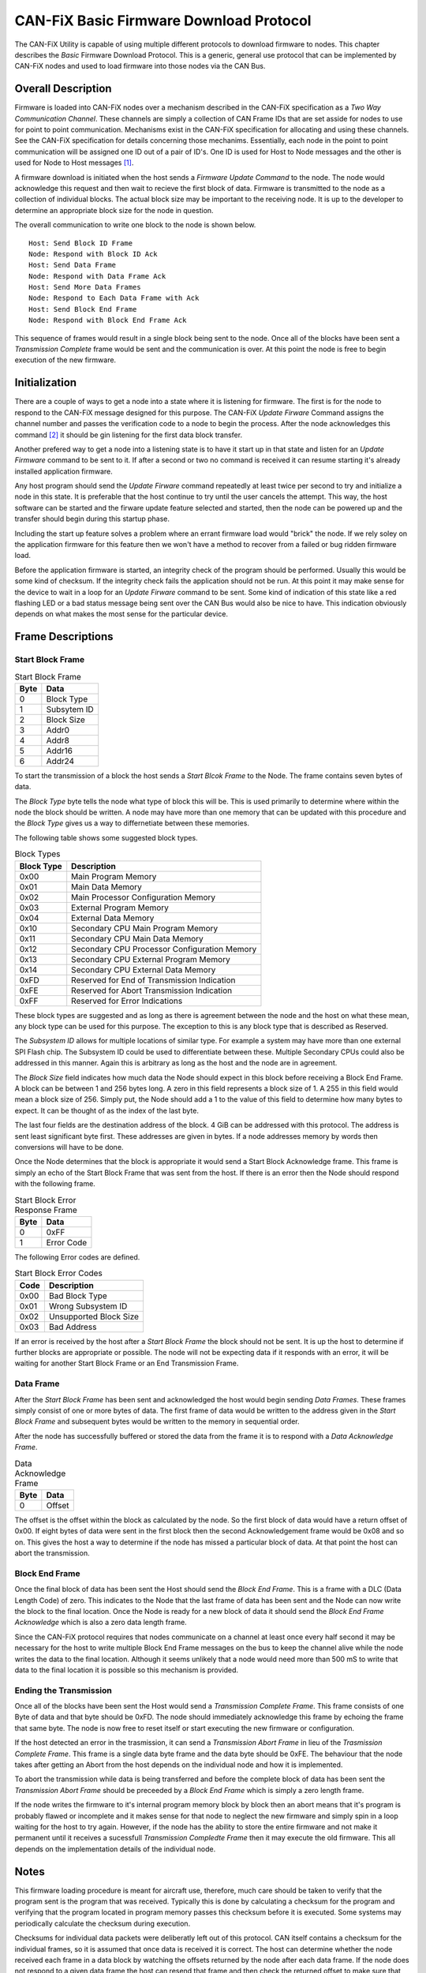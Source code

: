 ========================================
CAN-FiX Basic Firmware Download Protocol
========================================

The CAN-FiX Utility is capable of using multiple different protocols to download
firmware to nodes.  This chapter describes the *Basic* Firmware Download
Protocol.  This is a generic, general use protocol that can be implemented by
CAN-FiX nodes and used to load firmware into those nodes via the CAN Bus.

Overall Description
-------------------

Firmware is loaded into CAN-FiX nodes over a mechanism described in the CAN-FiX
specification  as a *Two Way Communication Channel*.  These channels are simply
a collection of CAN Frame IDs that are set asside for nodes to use for point to
point communication.  Mechanisms exist in the CAN-FiX specification for
allocating and using these channels.  See the CAN-FiX specification for details
concerning those mechanims.  Essentially, each node in the point to point
communication will be assigned one ID out of a pair of ID's.  One ID is used for
Host to Node messages and the other is used for Node to Host messages [#F1]_.

A firmware download is initiated when the host sends a *Firmware Update Command*
to the node.  The node would acknowledge this request and then wait to recieve
the first block of data. Firmware is transmitted to the node as a collection of
individual blocks.  The actual block size may be important to the receiving
node.  It is up to the developer to determine an appropriate block size for the
node in question.

The overall communication to write one block to the node is shown below.

::

  Host: Send Block ID Frame
  Node: Respond with Block ID Ack
  Host: Send Data Frame
  Node: Respond with Data Frame Ack
  Host: Send More Data Frames
  Node: Respond to Each Data Frame with Ack
  Host: Send Block End Frame
  Node: Respond with Block End Frame Ack

This sequence of frames would result in a single block being sent to the node.
Once all of the blocks have been sent a *Transmission Complete* frame would be
sent and the communication is over.  At this point the node is free to begin
execution of the new firmware.

Initialization
--------------

There are a couple of ways to get a node into a state where it is listening for
firmware.  The first is for the node to respond to the CAN-FiX message designed
for this purpose.  The CAN-FiX *Update Firware* Command assigns the channel
number and passes the verification code to a node to begin the process.  After
the node acknowledges this command [#F2]_ it should be gin listening for the
first data block transfer.

Another prefered way to get a node into a listening state is to have it start up
in that state and listen for an *Update Firmware* command to be sent to it.  If
after a second or two no command is received it can resume starting it's already
installed application firmware.

Any host program should send the *Update Firware* command repeatedly at least
twice per second to try and initialize a node in this state.  It is preferable that
the host continue to try until the user cancels the attempt.  This way, the host
software can be started and the firware update feature selected and started, then the node
can be powered up and the transfer should begin during this startup phase.

Including the start up feature solves a problem where an errant firmware load
would "brick" the node.  If we rely soley on the application firmware for this
feature then we won't have a method to recover from a failed or bug ridden
firmware load.

Before the application firmware is started, an integrity check of the program
should be performed.  Usually this would be some kind of checksum.  If the
integrity check fails the application should not be run.  At this point it may
make sense for the device to wait in a loop for an *Update Firware* command to
be sent. Some kind of indication of this state like a red flashing LED or a bad
status message being sent over the CAN Bus would also be nice to have.  This
indication obviously depends on what makes the most sense for the particular
device.

Frame Descriptions
------------------

Start Block Frame
*****************

.. tabularcolumns:: |c|p{2cm}|
.. table:: Start Block Frame

  ====    ===============
  Byte    Data
  ====    ===============
  0       Block Type
  1       Subsytem ID
  2       Block Size
  3       Addr0
  4       Addr8
  5       Addr16
  6       Addr24
  ====    ===============

To start the transmission of a block the host sends a *Start Blcok Frame* to the
Node.  The frame contains seven bytes of data.

The *Block Type* byte tells the node what type of block this will be.  This
is used primarily to determine where within the node the block should be written.
A node may have more than one memory that can be updated with this procedure
and the *Block Type* gives us a way to differnetiate between these memories.

The following table shows some suggested block types.

.. tabularcolumns:: |c|l|
.. table:: Block Types

  ==========    ===============
  Block Type    Description
  ==========    ===============
  0x00          Main Program Memory
  0x01          Main Data Memory
  0x02          Main Processor Configuration Memory
  0x03          External Program Memory
  0x04          External Data Memory
  0x10          Secondary CPU Main Program Memory
  0x11          Secondary CPU Main Data Memory
  0x12          Secondary CPU Processor Configuration Memory
  0x13          Secondary CPU External Program Memory
  0x14          Secondary CPU External Data Memory
  0xFD          Reserved for End of Transmission Indication
  0xFE          Reserved for Abort Transmission Indication
  0xFF          Reserved for Error Indications
  ==========    ===============

These block types are suggested and as long as there is agreement between the
node and the host on what these mean, any block type can be used for this
purpose.  The exception to this is any block type that is described as Reserved.

The *Subsystem ID* allows for multiple locations of similar type.  For example a
system may have more than one external SPI Flash chip.  The Subsystem ID could
be used to differentiate between these.  Multiple Secondary CPUs could also be
addressed in this manner.  Again this is arbitrary as long as the host and the
node are in agreement.

The *Block Size* field indicates how much data the Node should expect in this
block before receiving a Block End Frame.  A block can be between 1 and 256
bytes long.  A zero in this field represents a block size of 1.  A 255 in this
field would mean a block size of 256.  Simply put, the Node should add a 1 to the
value of this field to determine how many bytes to expect.  It can be thought of
as the index of the last byte.

The last four fields are the destination address of the block.  4 GiB can be
addressed with this protocol.  The address is sent least significant byte first.
These addresses are given in bytes.  If a node addresses memory by words then
conversions will have to be done.

Once the Node determines that the block is appropriate it would send a Start
Block Acknowledge frame.  This frame is simply an echo of the Start Block Frame
that was sent from the host. If there is an error then the Node should respond
with the following frame.

.. tabularcolumns:: |c|p{2cm}|
.. table:: Start Block Error Response Frame

  ====    ===============
  Byte    Data
  ====    ===============
  0       0xFF
  1       Error Code
  ====    ===============

The following Error codes are defined.

.. tabularcolumns:: |c|l|
.. table:: Start Block Error Codes

  ====    ===============
  Code    Description
  ====    ===============
  0x00    Bad Block Type
  0x01    Wrong Subsystem ID
  0x02    Unsupported Block Size
  0x03    Bad Address
  ====    ===============

If an error is received by the host after a *Start Block Frame* the block should
not be sent.  It is up the host to determine if further blocks are appropriate
or possible.  The node will not be expecting data if it responds with an error,
it will be waiting for another Start Block Frame or an End Transmission Frame.

Data Frame
**********

After the *Start Block Frame* has been sent and acknowledged the host would
begin sending *Data Frames*.  These frames simply consist of one or more bytes
of data. The first frame of data would be written to the address given in the
*Start Block Frame* and subsequent bytes would be written to the memory in
sequential order.

After the node has successfully buffered or stored the data from the frame it
is to respond with a *Data Acknowledge Frame*.

.. tabularcolumns:: |c|p{2cm}|
.. table:: Data Acknowledge Frame

  ====    ===============
  Byte    Data
  ====    ===============
  0       Offset
  ====    ===============

The offset is the offset within the block as calculated by the node.  So the
first block of data would have a return offset of 0x00.  If eight bytes of
data were sent in the first block then the second Acknowledgement frame would
be 0x08 and so on.  This gives the host a way to determine if the node has missed
a particular block of data.  At that point the host can abort the transmission.

Block End Frame
***************

Once the final block of data has been sent the Host should send the *Block End
Frame*.  This is a frame with a DLC (Data Length Code) of zero.  This indicates
to the Node that the last frame of data has been sent and the Node can now write
the block to the final location.  Once the Node is ready for a new block of data
it should send the *Block End Frame Acknowledge* which is also a zero data length
frame.

Since the CAN-FiX protocol requires that nodes communicate on a channel
at least once every half second it may be necessary for the host to write
multiple Block End Frame messages on the bus to keep the channel alive while the
node writes the data to the final location.  Although it seems unlikely that a
node would need more than 500 mS to write that data to the final location it is
possible so this mechanism is provided.

Ending the Transmission
***********************

Once all of the blocks have been sent the Host would send a *Transmission
Complete Frame*.  This frame consists of one Byte of data and that byte should be
0xFD.  The node should immediately acknowledge this frame by echoing the frame
that same byte.  The node is now free to reset itself or start executing
the new firmware or configuration.

If the host detected an error in the trasmission, it can send a
*Transmission Abort Frame*  in lieu of the *Trasmission Complete Frame*.  This
frame is a single data byte frame and the data byte should be 0xFE.  The
behaviour that the node takes after getting an Abort from the host depends on
the individual node and how it is implemented.

To abort the transmission while data is being transferred and before the
complete block of data has been sent the *Transmission Abort Frame* should be
preceeded by a *Block End Frame* which is simply a zero length frame.

If the node writes the firmware to it's internal program memory block by block
then an abort means that it's program is probably flawed or incomplete and it
makes sense for that node to neglect the new firmware and simply spin in a loop
waiting for the host to try again.  However, if the node has the ability to
store the entire firmware and not make it permanent until it receives a
sucessfull *Transmission Compledte Frame* then it may execute the old firmware.
This all depends on the  implementation details of the individual node.

Notes
-----

This firmware loading procedure is meant for aircraft use, therefore, much
care should be taken to verify that the program sent is the program
that was received.  Typically this is done by calculating a checksum for the
program and verifying that the program located in program memory passes this
checksum before it is executed.  Some systems may periodically calculate
the checksum during execution.

Checksums for individual data packets were deliberatly left out of this
protocol.  CAN itself contains a checksum for the individual frames, so it is
assumed that once data is received it is correct.  The host can determine
whether the node received each frame in a data block by watching the offsets
returned by the node after each data frame.  If the node does not respond to a
given data frame the host can resend that frame and then check the returned
offset to make sure that the node and the host are still in agreement as to
which particular data block was sent.  If a descrepency is noted then the host
can send an end data block and start the block over.  At the end of this
procedure it is reasonalbe to assume that the data in that block was transmitted
correctly.

.. rubric:: Footnotes

.. [#F1] In this document the term *Host* is used to describe the computer that
  is running the configuration software to download the firmware and *Node* is
  used to describe the actual CAN-FiX node that will be updated.

.. [#F2] See the CAN-FiX documentation for details
